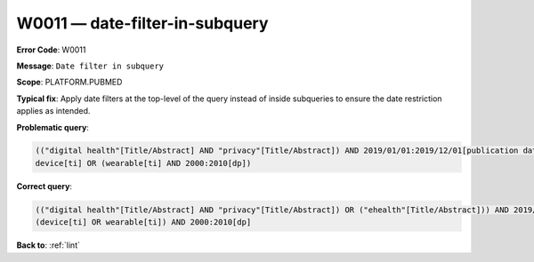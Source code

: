 .. _W0011:

W0011 — date-filter-in-subquery
===============================

**Error Code**: W0011

**Message**: ``Date filter in subquery``

**Scope**: PLATFORM.PUBMED

**Typical fix**: Apply date filters at the top-level of the query instead of inside subqueries to ensure the date restriction applies as intended.

**Problematic query**:

.. code-block:: text

    (("digital health"[Title/Abstract] AND "privacy"[Title/Abstract]) AND 2019/01/01:2019/12/01[publication date]) OR ("ehealth"[Title/Abstract])
    device[ti] OR (wearable[ti] AND 2000:2010[dp])

**Correct query**:

.. code-block:: text

    (("digital health"[Title/Abstract] AND "privacy"[Title/Abstract]) OR ("ehealth"[Title/Abstract])) AND 2019/01/01:2019/12/01[publication date]
    (device[ti] OR wearable[ti]) AND 2000:2010[dp]

**Back to**: :ref:`lint`
